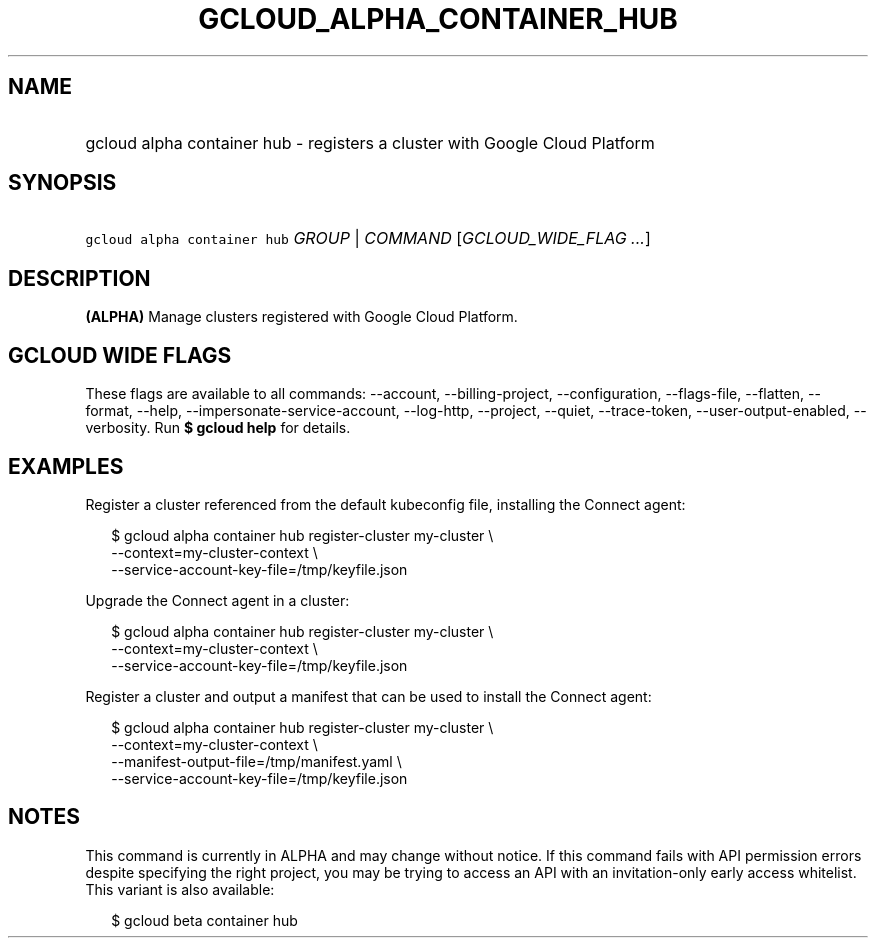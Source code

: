 
.TH "GCLOUD_ALPHA_CONTAINER_HUB" 1



.SH "NAME"
.HP
gcloud alpha container hub \- registers a cluster with Google Cloud Platform



.SH "SYNOPSIS"
.HP
\f5gcloud alpha container hub\fR \fIGROUP\fR | \fICOMMAND\fR [\fIGCLOUD_WIDE_FLAG\ ...\fR]



.SH "DESCRIPTION"

\fB(ALPHA)\fR Manage clusters registered with Google Cloud Platform.



.SH "GCLOUD WIDE FLAGS"

These flags are available to all commands: \-\-account, \-\-billing\-project,
\-\-configuration, \-\-flags\-file, \-\-flatten, \-\-format, \-\-help,
\-\-impersonate\-service\-account, \-\-log\-http, \-\-project, \-\-quiet,
\-\-trace\-token, \-\-user\-output\-enabled, \-\-verbosity. Run \fB$ gcloud
help\fR for details.



.SH "EXAMPLES"

Register a cluster referenced from the default kubeconfig file, installing the
Connect agent:

.RS 2m
$ gcloud alpha container hub register\-cluster my\-cluster           \e
    \-\-context=my\-cluster\-context             \e
  \-\-service\-account\-key\-file=/tmp/keyfile.json
.RE

Upgrade the Connect agent in a cluster:

.RS 2m
$ gcloud alpha container hub register\-cluster my\-cluster           \e
    \-\-context=my\-cluster\-context             \e
  \-\-service\-account\-key\-file=/tmp/keyfile.json
.RE

Register a cluster and output a manifest that can be used to install the Connect
agent:

.RS 2m
$ gcloud alpha container hub register\-cluster my\-cluster           \e
    \-\-context=my\-cluster\-context             \e
  \-\-manifest\-output\-file=/tmp/manifest.yaml             \e
  \-\-service\-account\-key\-file=/tmp/keyfile.json
.RE



.SH "NOTES"

This command is currently in ALPHA and may change without notice. If this
command fails with API permission errors despite specifying the right project,
you may be trying to access an API with an invitation\-only early access
whitelist. This variant is also available:

.RS 2m
$ gcloud beta container hub
.RE

